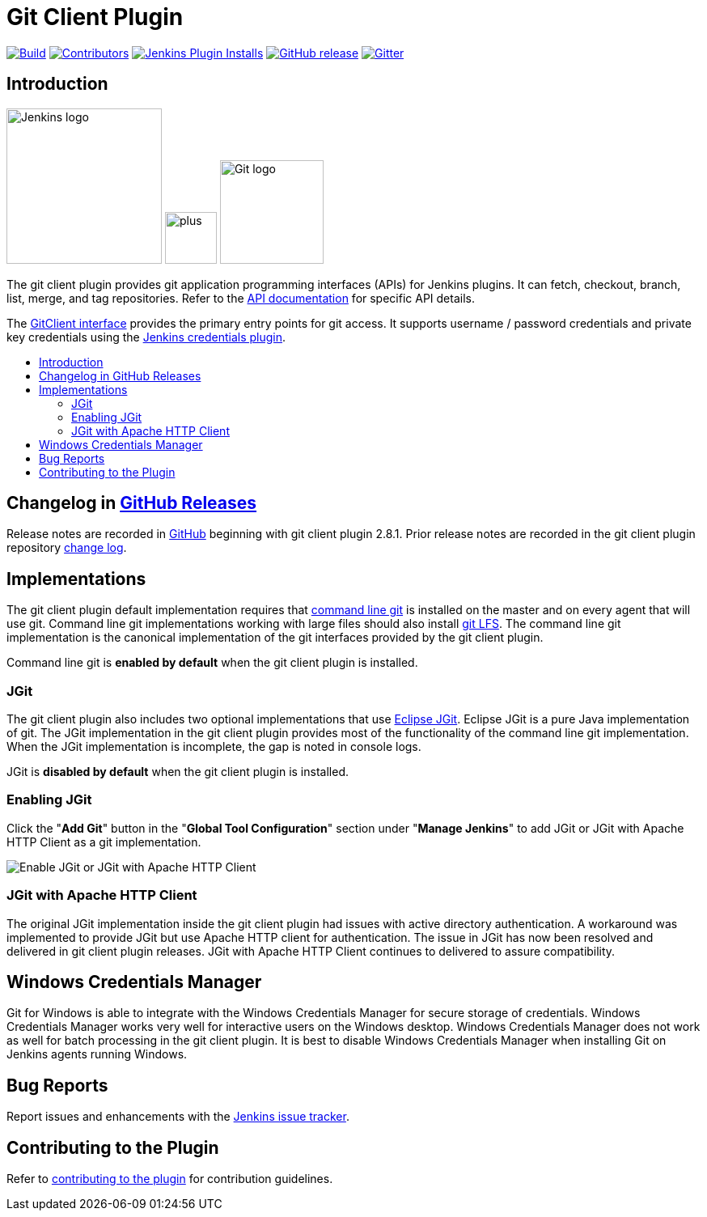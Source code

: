 [[git-client-plugin]]
= Git Client Plugin
:toc: macro
:toc-title:

link:https://ci.jenkins.io/job/Plugins/job/git-client-plugin/job/master/[image:https://ci.jenkins.io/job/Plugins/job/git-client-plugin/job/master/badge/icon[Build]]
link:https://github.com/jenkinsci/git-client-plugin/graphs/contributors[image:https://img.shields.io/github/contributors/jenkinsci/git-client-plugin.svg?color=blue[Contributors]]
link:https://plugins.jenkins.io/git-client[image:https://img.shields.io/jenkins/plugin/i/git-client.svg?color=blue&label=installations[Jenkins Plugin Installs]]
link:https://github.com/jenkinsci/git-client-plugin/releases/latest[image:https://img.shields.io/github/release/jenkinsci/git-client-plugin.svg?label=changelog[GitHub release]]
link:https://gitter.im/jenkinsci/git-plugin[image:https://badges.gitter.im/jenkinsci/git-plugin.svg[Gitter]]

[[introduction]]
== Introduction

[.float-group]
--
[.text-center]
image:https://jenkins.io/images/logos/jenkins/jenkins.png[Jenkins logo,height=192,role=center,float=right]
image:images/signe-1923369_640.png[plus,height=64,float=right]
image:https://git-scm.com/images/logos/downloads/Git-Logo-2Color.png[Git logo,height=128,float=right]
--

The git client plugin provides git application programming interfaces (APIs) for Jenkins plugins.
It can fetch, checkout, branch, list, merge, and tag repositories.
Refer to the https://javadoc.jenkins-ci.org/plugin/git-client/[API documentation] for specific API details.

The https://javadoc.jenkins-ci.org/plugin/git-client/org/jenkinsci/plugins/gitclient/GitClient.html[GitClient interface] provides the primary entry points for git access.
It supports username / password credentials and private key credentials using the https://plugins.jenkins.io/credentials[Jenkins credentials plugin].

toc::[]

[[changelog]]
== Changelog in https://github.com/jenkinsci/git-client-plugin/releases[GitHub Releases]

Release notes are recorded in https://github.com/jenkinsci/git-client-plugin/releases[GitHub] beginning with git client plugin 2.8.1.
Prior release notes are recorded in the git client plugin repository link:CHANGELOG.adoc#changelog-moved-to-github-releases[change log].

[[implementations]]
== Implementations

The git client plugin default implementation requires that https://git-scm.com/downloads[command line git] is installed on the master and on every agent that will use git.
Command line git implementations working with large files should also install https://git-lfs.github.com/[git LFS].
The command line git implementation is the canonical implementation of the git interfaces provided by the git client plugin.

Command line git is *enabled by default* when the git client plugin is installed.

[[jgit]]
=== JGit

The git client plugin also includes two optional implementations that use https://www.eclipse.org/jgit/[Eclipse JGit].
Eclipse JGit is a pure Java implementation of git.
The JGit implementation in the git client plugin provides most of the functionality of the command line git implementation.
When the JGit implementation is incomplete, the gap is noted in console logs.

JGit is *disabled by default* when the git client plugin is installed.

[[enabling-jgit]]
=== Enabling JGit

Click the "*Add Git*" button in the "*Global Tool Configuration*" section under "*Manage Jenkins*" to add JGit or JGit with Apache HTTP Client as a git implementation.

image::images/enable-jgit.png[Enable JGit or JGit with Apache HTTP Client]

=== JGit with Apache HTTP Client

The original JGit implementation inside the git client plugin had issues with active directory authentication.
A workaround was implemented to provide JGit but use Apache HTTP client for authentication.
The issue in JGit has now been resolved and delivered in git client plugin releases.
JGit with Apache HTTP Client continues to delivered to assure compatibility.

== Windows Credentials Manager

Git for Windows is able to integrate with the Windows Credentials Manager for secure storage of credentials.
Windows Credentials Manager works very well for interactive users on the Windows desktop.
Windows Credentials Manager does not work as well for batch processing in the git client plugin.
It is best to disable Windows Credentials Manager when installing Git on Jenkins agents running Windows.

== Bug Reports

Report issues and enhancements with the https://issues.jenkins-ci.org[Jenkins issue tracker].

== Contributing to the Plugin

Refer to link:CONTRIBUTING.adoc#contributing-to-the-git-client-plugin[contributing to the plugin] for contribution guidelines.
